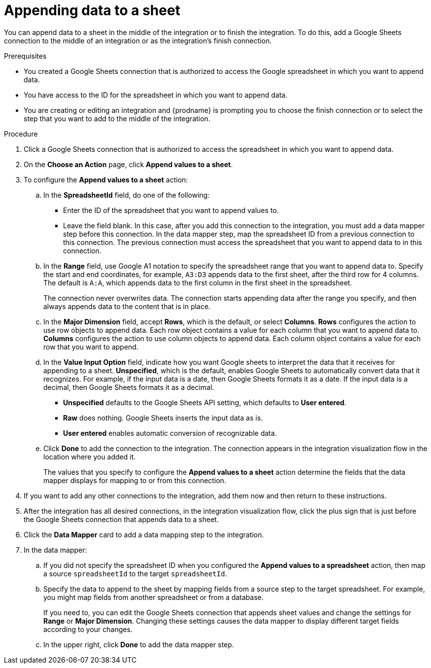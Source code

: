// This module is included in the following assemblies:
// as_connecting-to-google-sheets.adoc

[id='add-google-sheets-connection-append-sheet-values_{context}']
= Appending data to a sheet

You can append data to a sheet 
in the middle of the integration or to finish the integration.
To do this, add a Google Sheets connection to the middle of an integration
or as the integration's finish connection.

.Prerequisites
* You created a Google Sheets connection that is authorized to access the 
Google spreadsheet in which you want to append data.
* You have access to the ID for the spreadsheet in which
you want to append data. 
* You are creating or editing an integration and {prodname} is prompting you
to choose the finish connection or to select the step that you want to add
to the middle of the integration.


.Procedure
. Click a Google Sheets connection that is authorized to access
the spreadsheet in which you want to append data.
. On the *Choose an Action* page, click *Append values to a sheet*.
. To configure the *Append values to a sheet* action:
+
.. In the *SpreadsheetId* field, do one of the following: 
+
* Enter the ID of the spreadsheet that you want to append values to. 
* Leave the field blank. In this case, after you add this connection 
to the integration, you must add a data mapper step
before this connection. In the data mapper step, map the spreadsheet ID from 
a previous connection to this connection. The previous connection must 
access the spreadsheet that you want to append data to in this connection.

.. In the *Range* field, use Google A1 notation to specify the spreadsheet
range that you want to append data to. Specify the start and end coordinates, 
for example, `A3:D3` appends data to the first sheet, after the third
row for 4 columns. The default is `A:A`, which appends data to the first
column in the first sheet in the spreadsheet. 
+
The connection never overwrites data. The connection starts appending
data after the range you specify, and then always appends data to the
content that is in place. 

.. In the *Major Dimension* field, accept *Rows*, which is the default, or
select *Columns*. *Rows* configures the action to use row objects to append 
data. Each row object contains a value for each column that you want to append
data to. *Columns* configures the action to use column objects to append data. 
Each column object contains a value for each row that you want to append.  

.. In the *Value Input Option* field, indicate how you want Google sheets
to interpret the data that it receives for appending to a sheet. 
*Unspecified*, which is the default, enables Google Sheets to automatically 
convert data that it recognizes. For example, if the input data is a date, then 
Google Sheets formats it as a date. If the input data is a decimal, then 
Google Sheets formats it as a decimal. 
+
* *Unspecified* defaults to the Google Sheets API setting, 
which defaults to *User entered*.
* *Raw* does nothing. Google Sheets inserts the input data as is.
* *User entered* enables automatic conversion of recognizable data. 

.. Click *Done* to add the connection to the integration.
The connection appears in the integration visualization flow in the
location where you added it.
+
The values that you specify to configure the *Append values to a sheet* 
action determine the fields that the data mapper displays for mapping
to or from this connection.

. If you want to add any other connections to the integration, add them now
and then return to these instructions. 
. After the integration has all desired connections, 
in the integration visualization flow, click the plus sign that is
just before the Google Sheets connection that appends data to a sheet.
. Click the *Data Mapper* card to add a data mapping step to the integration. 

. In the data mapper: 

.. If you did not specify the spreadsheet ID when you configured the 
*Append values to a spreadsheet* action, then map a source `spreadsheetId` 
to the target `spreadsheetId`.

.. Specify the data to append to the sheet by mapping fields from 
a source step to the target spreadsheet. For example, 
you might map fields from another spreadsheet or from a database. 
+
If you need to, you can edit the Google Sheets connection that appends
sheet values and change the settings for *Range* or *Major Dimension*. 
Changing these settings causes the data mapper to display different 
target fields according to your changes. 

.. In the upper right, click *Done* to add the data mapper step.
